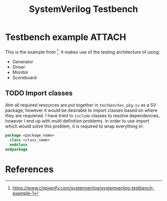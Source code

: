 #+TITLE: SystemVerilog Testbench

* Testbench example :ATTACH:
This is the example from [fn:chipverify_sv_tb]. It makes use of the testing architecture of using:
- Generator
- Driver
- Monitor
- Scoreboard

[[./simple-testbench.png]]

** TODO Import classes
Atm all required resources are put together in ~testbenches_pkg.sv~ as a SV package, however it would be desirable to import classes based on where they are requiered. I have tried to ~include~ classes to resolve dependencies, however I end up with multi definition problems. In order to use import which would solve this problem, it is required to wrap everything in:
#+begin_src SystemVerilog
package <package_name>
  class <class_name>
  endclass
endpackage
#+end_src

* References
[fn:chipverify_sv_tb] https://www.chipverify.com/systemverilog/systemverilog-testbench-example-1
